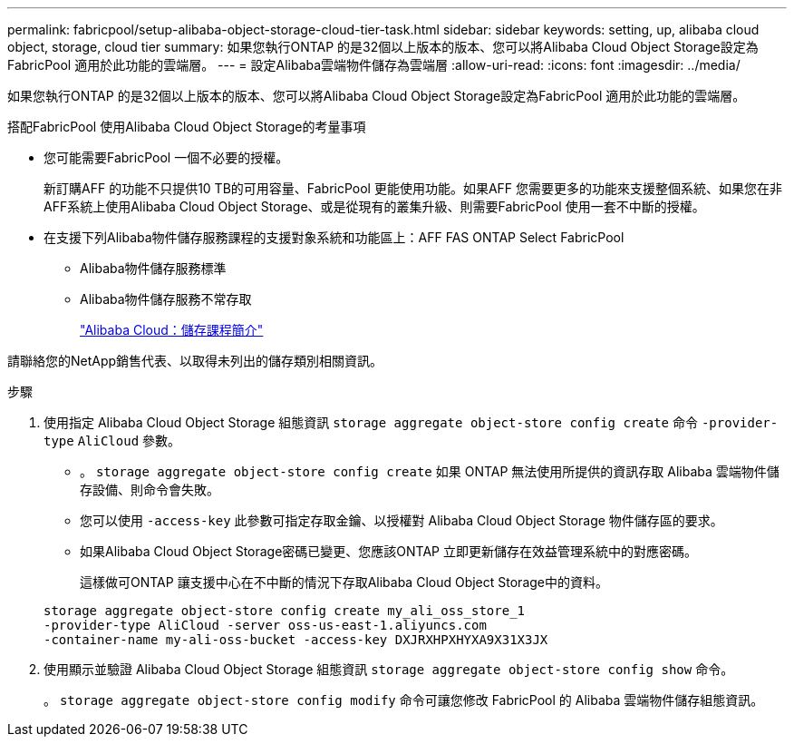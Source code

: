 ---
permalink: fabricpool/setup-alibaba-object-storage-cloud-tier-task.html 
sidebar: sidebar 
keywords: setting, up, alibaba cloud object, storage, cloud tier 
summary: 如果您執行ONTAP 的是32個以上版本的版本、您可以將Alibaba Cloud Object Storage設定為FabricPool 適用於此功能的雲端層。 
---
= 設定Alibaba雲端物件儲存為雲端層
:allow-uri-read: 
:icons: font
:imagesdir: ../media/


[role="lead"]
如果您執行ONTAP 的是32個以上版本的版本、您可以將Alibaba Cloud Object Storage設定為FabricPool 適用於此功能的雲端層。

.搭配FabricPool 使用Alibaba Cloud Object Storage的考量事項
* 您可能需要FabricPool 一個不必要的授權。
+
新訂購AFF 的功能不只提供10 TB的可用容量、FabricPool 更能使用功能。如果AFF 您需要更多的功能來支援整個系統、如果您在非AFF系統上使用Alibaba Cloud Object Storage、或是從現有的叢集升級、則需要FabricPool 使用一套不中斷的授權。

* 在支援下列Alibaba物件儲存服務課程的支援對象系統和功能區上：AFF FAS ONTAP Select FabricPool
+
** Alibaba物件儲存服務標準
** Alibaba物件儲存服務不常存取
+
https://www.alibabacloud.com/help/doc-detail/51374.htm["Alibaba Cloud：儲存課程簡介"]





請聯絡您的NetApp銷售代表、以取得未列出的儲存類別相關資訊。

.步驟
. 使用指定 Alibaba Cloud Object Storage 組態資訊 `storage aggregate object-store config create` 命令 `-provider-type` `AliCloud` 參數。
+
** 。 `storage aggregate object-store config create` 如果 ONTAP 無法使用所提供的資訊存取 Alibaba 雲端物件儲存設備、則命令會失敗。
** 您可以使用 `-access-key` 此參數可指定存取金鑰、以授權對 Alibaba Cloud Object Storage 物件儲存區的要求。
** 如果Alibaba Cloud Object Storage密碼已變更、您應該ONTAP 立即更新儲存在效益管理系統中的對應密碼。
+
這樣做可ONTAP 讓支援中心在不中斷的情況下存取Alibaba Cloud Object Storage中的資料。



+
[listing]
----
storage aggregate object-store config create my_ali_oss_store_1
-provider-type AliCloud -server oss-us-east-1.aliyuncs.com
-container-name my-ali-oss-bucket -access-key DXJRXHPXHYXA9X31X3JX
----
. 使用顯示並驗證 Alibaba Cloud Object Storage 組態資訊 `storage aggregate object-store config show` 命令。
+
。 `storage aggregate object-store config modify` 命令可讓您修改 FabricPool 的 Alibaba 雲端物件儲存組態資訊。


